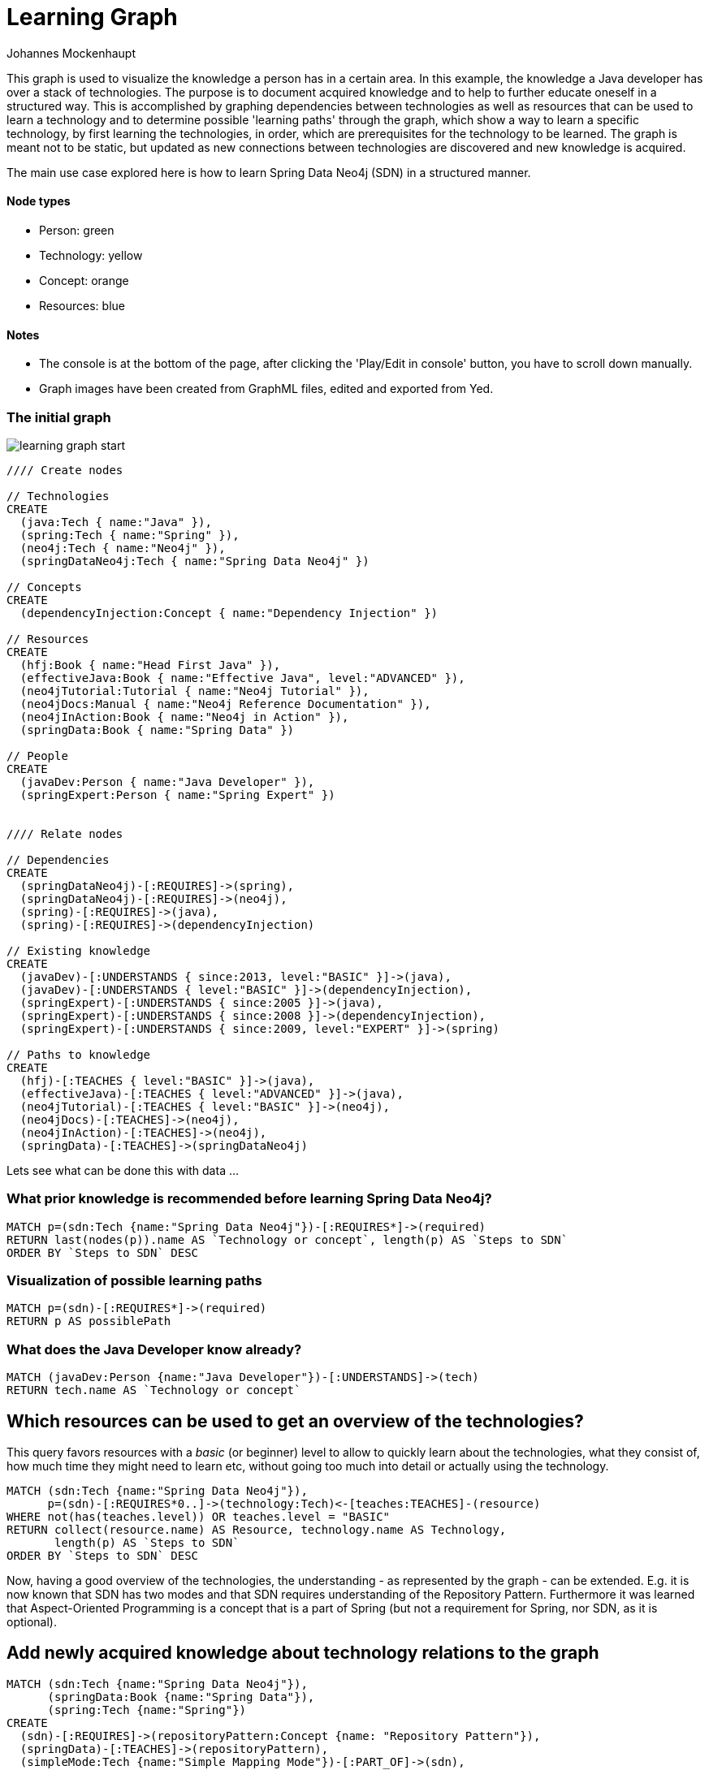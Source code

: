 = Learning Graph
:neo4j-version: 2.0.0-RC1
:author: Johannes Mockenhaupt
:twitter: 0x6a6f746f6d6f
:tags: learning, knowledge, dependencies

This graph is used to visualize the knowledge a person has in a certain area. In this example, the knowledge a Java developer has over a stack of technologies. The purpose is to document acquired knowledge and to help to further educate oneself in a structured way. This is accomplished by graphing dependencies between technologies as well as resources that can be used to learn a technology and to determine possible 'learning paths' through the graph, which show a way to learn a specific technology, by first learning the technologies, in order, which are prerequisites for the technology to be learned. The graph is meant not to be static, but updated as new connections between technologies are discovered and new knowledge is acquired.

The main use case explored here is how to learn Spring Data Neo4j (SDN) in a structured manner.

==== Node types
* Person: green
* Technology: yellow
* Concept: orange
* Resources: blue

==== Notes
* The console is at the bottom of the page, after clicking the 'Play/Edit in console' button, you have to scroll down manually.
* Graph images have been created from GraphML files, edited and exported from Yed.

=== The initial graph

image::https://raw.github.com/jotomo/neo4j-gist-challenge/master/learning-graph/learning-graph-start.png[]

//hide
//setup
[source,cypher]
----
//// Create nodes

// Technologies
CREATE 
  (java:Tech { name:"Java" }),
  (spring:Tech { name:"Spring" }),
  (neo4j:Tech { name:"Neo4j" }),
  (springDataNeo4j:Tech { name:"Spring Data Neo4j" })

// Concepts  
CREATE 
  (dependencyInjection:Concept { name:"Dependency Injection" })

// Resources
CREATE  
  (hfj:Book { name:"Head First Java" }),
  (effectiveJava:Book { name:"Effective Java", level:"ADVANCED" }),
  (neo4jTutorial:Tutorial { name:"Neo4j Tutorial" }),
  (neo4jDocs:Manual { name:"Neo4j Reference Documentation" }),
  (neo4jInAction:Book { name:"Neo4j in Action" }),
  (springData:Book { name:"Spring Data" })
  
// People
CREATE
  (javaDev:Person { name:"Java Developer" }),
  (springExpert:Person { name:"Spring Expert" })
  

//// Relate nodes

// Dependencies
CREATE
  (springDataNeo4j)-[:REQUIRES]->(spring),
  (springDataNeo4j)-[:REQUIRES]->(neo4j),
  (spring)-[:REQUIRES]->(java),
  (spring)-[:REQUIRES]->(dependencyInjection)
  
// Existing knowledge
CREATE 
  (javaDev)-[:UNDERSTANDS { since:2013, level:"BASIC" }]->(java),
  (javaDev)-[:UNDERSTANDS { level:"BASIC" }]->(dependencyInjection),
  (springExpert)-[:UNDERSTANDS { since:2005 }]->(java),
  (springExpert)-[:UNDERSTANDS { since:2008 }]->(dependencyInjection),
  (springExpert)-[:UNDERSTANDS { since:2009, level:"EXPERT" }]->(spring)

// Paths to knowledge
CREATE
  (hfj)-[:TEACHES { level:"BASIC" }]->(java),
  (effectiveJava)-[:TEACHES { level:"ADVANCED" }]->(java),
  (neo4jTutorial)-[:TEACHES { level:"BASIC" }]->(neo4j),
  (neo4jDocs)-[:TEACHES]->(neo4j),
  (neo4jInAction)-[:TEACHES]->(neo4j),
  (springData)-[:TEACHES]->(springDataNeo4j)
----

Lets see what can be done this with data ...

=== What prior knowledge is recommended before learning Spring Data Neo4j?
[source,cypher]
----
MATCH p=(sdn:Tech {name:"Spring Data Neo4j"})-[:REQUIRES*]->(required)
RETURN last(nodes(p)).name AS `Technology or concept`, length(p) AS `Steps to SDN` 
ORDER BY `Steps to SDN` DESC
----
//table

=== Visualization of possible learning paths
//hide
[source,cypher]
----
MATCH p=(sdn)-[:REQUIRES*]->(required)
RETURN p AS possiblePath
----
//graph

=== What does the Java Developer know already?
[source,cypher]
----
MATCH (javaDev:Person {name:"Java Developer"})-[:UNDERSTANDS]->(tech)
RETURN tech.name AS `Technology or concept`
----
//table

== Which resources can be used to get an overview of the technologies?
This query favors resources with a _basic_ (or beginner) level to allow to quickly learn about the technologies, what they consist of, how much time they might need to learn etc, without going too much into detail or actually using the technology.
[source,cypher]
----
MATCH (sdn:Tech {name:"Spring Data Neo4j"}), 
      p=(sdn)-[:REQUIRES*0..]->(technology:Tech)<-[teaches:TEACHES]-(resource)
WHERE not(has(teaches.level)) OR teaches.level = "BASIC"
RETURN collect(resource.name) AS Resource, technology.name AS Technology, 
       length(p) AS `Steps to SDN` 
ORDER BY `Steps to SDN` DESC
----
//table

Now, having a good overview of the technologies, the understanding - as represented by the graph - can be extended. E.g. it is now known that SDN has two modes and that SDN requires understanding of the Repository Pattern. Furthermore it was learned that Aspect-Oriented Programming is a concept that is a part of Spring (but not a requirement for Spring, nor SDN, as it is optional).

== Add newly acquired knowledge about technology relations to the graph
[source,cypher]
----
MATCH (sdn:Tech {name:"Spring Data Neo4j"}), 
      (springData:Book {name:"Spring Data"}), 
      (spring:Tech {name:"Spring"})
CREATE
  (sdn)-[:REQUIRES]->(repositoryPattern:Concept {name: "Repository Pattern"}),
  (springData)-[:TEACHES]->(repositoryPattern),
  (simpleMode:Tech {name:"Simple Mapping Mode"})-[:PART_OF]->(sdn),
  (advancedMode:Tech {name:"Advanced Mapping Mode"})-[:PART_OF]->(sdn),
  (simpleMode)-[:ALTERNATIVE_TO]->(advancedMode),
  (advancedMode)-[:ALTERNATIVE_TO]->(simpleMode),
  (eval:Evaluation {name:"SDN Modes Evaluation"})-[:REJECTED]->(simpleMode),
  (eval)-[:ACCEPTED]->(advancedMode),
  (spring)-[:PART_OF]->(aop:Concept {name:"Aspect-Oriented Programming"})
----

Additionally, while learning about SDN, an _Evaluation_ of the modes was done and a decision was made to use the advanced mapping mode, which was documented by the newly created Evaluation node.

The graph would then look like this (new nodes are displayed with an ellipse shape)

image::https://raw.github.com/jotomo/neo4j-gist-challenge/master/learning-graph/learning-graph-end.png[]

Even further, an evaluation of the modes depends on whether an embedded database or a remote database is used, which should be decided on a per-project basis. So the project could be modeled in the graph too, get connected to the evaluation node and then, of course, get connected to the technologies the project uses. Then we can ask the graph further questions, like "Which projects has the Java Developer worked on and which technologies has he used during?". Not only that, but by adding all team members to the graph, required learning for the project could be managed by looking at what each developer knows already, who could learn a needed technology the fastest based on existing knowledge etc.
As this example is about learning, modeling projects and teams is something for another example.

Coming back to what was just learned, the fact that Spring uses Aspect-Oriented Programming was learned rather by accident, through a Google search. There is no resource to learn Spring in the graph! This can't be good. Are there any more cases like this?
[source,cypher]
----
MATCH (techOrConcept)
WHERE NOT (techOrConcept)<-[:TEACHES]-()
  AND (techOrConcept:Tech OR techOrConcept:Concept)  
RETURN techOrConcept.name AS `Technology or concept`
----
//table
There is indeed no resource for learning Spring. Nor for Dependency Injection or SDNs modes. That's okay for the Java Developer though, as he knows Dependency Injection, and the modes are a part of SDN, so they're explained in the Spring Data book. For Spring itself, the developer should look for a suitable book and add it to the graph. A book on Spring would also touch on Aspect-Oriented Programming and either explain it, or reference other resources that could be used to learn it.

Now that the basics are learned, let's get into SDN properly.

=== What resources are available to the Java Developer to deep-dive Spring Data Neo4j and required technologies and concepts, skipping what he already knows?
[source,cypher]
----
MATCH (sdn:Tech {name:"Spring Data Neo4j"})-[:REQUIRES*0..]->(technologyOrConcept)
      <-[teaches:TEACHES]-(resource),
      (javaDev:Person {name:"Java Developer"}) 
WHERE NOT (javaDev)-[:UNDERSTANDS]->(technologyOrConcept) OR teaches.level <> 'BASIC'
RETURN technologyOrConcept.name AS `Technology OR concept`, 
       collect(DISTINCT resource.name) AS Resource
----
//table

While learning, is there anybody that can be asked for help, how about the Spring Expert?

=== How many years of experience does the Spring Expert have with each technology?
[source,cypher]
----
MATCH (expert:Person {name:"Spring Expert"}), (expert)-[understands:UNDERSTANDS]->(tech:Tech)
RETURN tech.name AS Technology, (2013 - understands.since) AS `Years of experience`
----
//table

Seems like the Spring Expert should know what he's talking about.

Note that Dependency Injection is something the Spring Expert understands too, but it's a Concept, not a Technology and this query was restricted to nodes with a Technology label.

=== Who can be asked for help on a specific technology?
[source,cypher]
----
MATCH (tech:Tech)<-[:UNDERSTANDS]-(person:Person)
RETURN tech.name AS Technology, collect(DISTINCT person.name) AS Person
----
//table

The above query is more general and not asked from the standpoint of the Java Developer, so he's listed too. This query hints at what can be done when extending the graph to include more developers and experts.

Finally, a query for the Java Developer who wants to understand what he's doing properly.

=== What resources are available to the Java Developer to master existing skills?
[source,cypher]
----
MATCH (javaDev:Person {name:"Java Developer"})-[:UNDERSTANDS]->(technology:Tech)
      <-[:TEACHES]-(resource {level:"ADVANCED"})
RETURN technology.name as Technology, resource.name AS Resource
----
//table

=== Further possibilities

With a bigger graph - when graphing the knowledge of several team members of a project, as previously hinted at - new possibilities arise: it could become possible to run queries to find 'enabler nodes', which are a prerequisite for multiple technologies and would therefore be well suited to broaden one's understanding and knowledge. The graph would then basically be (the backend) for a learning recommendation engine. Albeit a simple one at this point.

=== Console to play around with the graph
//console

//graph

The sources (asciidoc, graphml) of this Gist are available https://github.com/jotomo/neo4j-gist-challenge[here].
